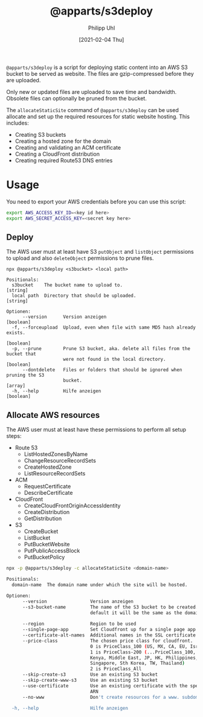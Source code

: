 #+TITLE: @apparts/s3deploy
#+DATE: [2021-02-04 Thu]
#+AUTHOR: Philipp Uhl


~@apparts/s3deploy~ is a script for deploying static content into an AWS
S3 bucket to be served as website. The files are gzip-compressed
before they are uploaded.

Only new or updated files are uploaded to save time and
bandwidth. Obsolete files can optionally be pruned from the bucket.

The ~allocateStaticSite~ command of ~@apparts/s3deploy~ can be used
allocate and set up the required resources for static website
hosting. This includes:
- Creating S3 buckets
- Creating a hosted zone for the domain
- Creating and validating an ACM certificate
- Creating a CloudFront distribution
- Creating required Route53 DNS entries

* Usage

You need to export your AWS credentials before you can use this
script:

#+BEGIN_SRC sh
export AWS_ACCESS_KEY_ID=<key id here>
export AWS_SECRET_ACCESS_KEY=<secret key here>
#+END_SRC

** Deploy

The AWS user must at least have S3 ~putObject~ and ~listObject~ permissions
to upload and also ~deleteObject~ permissions to prune files.

#+BEGIN_EXAMPLE
npx @apparts/s3deploy <s3bucket> <local path>

Positionals:
  s3bucket    The bucket name to upload to.                             [string]
  local path  Directory that should be uploaded.                        [string]

Optionen:
      --version      Version anzeigen                                  [boolean]
  -f, --forceupload  Upload, even when file with same MD5 hash already exists.
                                                                       [boolean]
  -p, --prune        Prune S3 bucket, aka. delete all files from the bucket that
                     were not found in the local directory.            [boolean]
      --dontdelete   Files or folders that should be ignored when pruning the S3
                     bucket.                                             [array]
  -h, --help         Hilfe anzeigen                                    [boolean]
#+END_EXAMPLE

** Allocate AWS resources

The AWS user must at least have these permissions to perform all setup
steps:
- Route 53
  - ListHostedZonesByName
  - ChangeResourceRecordSets
  - CreateHostedZone
  - ListResourceRecordSets
- ACM
  - RequestCertificate
  - DescribeCertificate
- CloudFront
  - CreateCloudFrontOriginAccessIdentity
  - CreateDistribution
  - GetDistribution
- S3
  - CreateBucket
  - ListBucket
  - PutBucketWebsite
  - PutPublicAccessBlock
  - PutBucketPolicy


#+BEGIN_SRC sh
npx -p @apparts/s3deploy -c allocateStaticSite <domain-name>

Positionals:
  domain-name  The domain name under which the site will be hosted.     [string]

Optionen:
      --version                Version anzeigen                        [boolean]
      --s3-bucket-name         The name of the S3 bucket to be created. By
                               default it will be the same as the domain name
                                                                        [string]
      --region                 Region to be used                        [string]
      --single-page-app        Set Cloudfront up for a single page app [boolean]
      --certificate-alt-names  Additional names in the SSL certificate   [array]
      --price-class            The chosen price class for cloudfront.
                               0 is PriceClass_100 (US, MX, CA, EU, Israel)
                               1 is PriceClass-200 (...PriceClass_100, Sth A,
                               Kenya, Middle East, JP, HK, Philippines,
                               Singapore, Sth Korea, TW, Thailand)
                               2 is PriceClass_All
      --skip-create-s3         Use an existing S3 bucket               [boolean]
      --skip-create-www-s3     Use an existing S3 bucket               [boolean]
      --use-certificate        Use an existing certificate with the specified
                               ARN                                      [string]
      --no-www                 Don't create resources for a www. subdomain
                                                                       [boolean]
  -h, --help                   Hilfe anzeigen                          [boolean]
#+END_SRC
